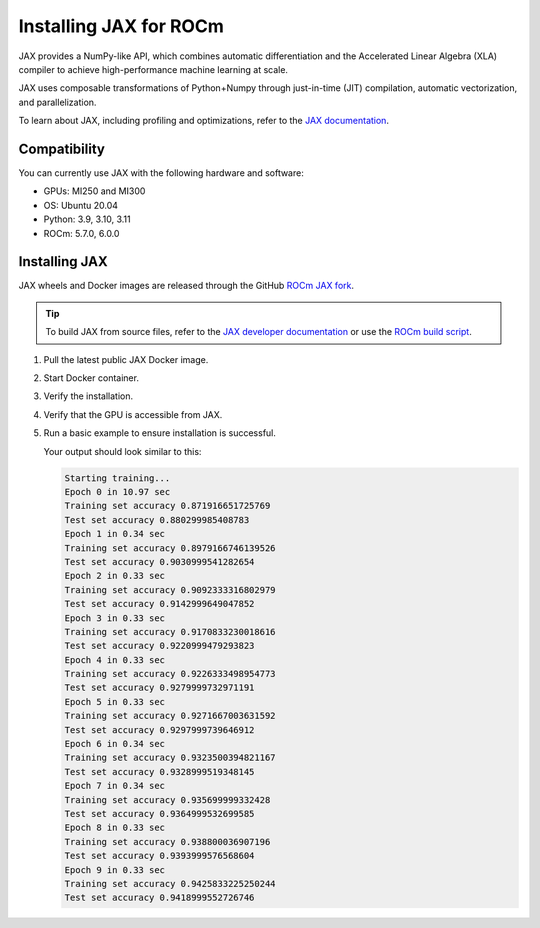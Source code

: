 .. meta::
  :description: Installing JAX for ROCm
  :keywords: installation instructions, JAX, AMD, ROCm

*******************************************************************************************
Installing JAX for ROCm
*******************************************************************************************

JAX provides a NumPy-like API, which combines automatic differentiation and the Accelerated Linear
Algebra (XLA) compiler to achieve high-performance machine learning at scale.

JAX uses composable transformations of Python+Numpy through just-in-time (JIT) compilation,
automatic vectorization, and parallelization.

To learn about JAX, including profiling and optimizations, refer to the
`JAX documentation <https://jax.readthedocs.io/en/latest/notebooks/quickstart.html>`_.

Compatibility
======================================

You can currently use JAX with the following hardware and software:

* GPUs: MI250 and MI300
* OS: Ubuntu 20.04
* Python: 3.9, 3.10, 3.11
* ROCm: 5.7.0, 6.0.0

Installing JAX
========================================

JAX wheels and Docker images are released through the GitHub
`ROCm JAX fork <https://github.com/ROCm/jax/releases>`_.

.. tip::

  To build JAX from source files, refer to the `JAX developer documentation <https://jax.readthedocs.io/en/latest/developer.html>`_ 
  or use the `ROCm build script <https://github.com/google/jax/blob/main/build/rocm/build_rocm.sh>`_.

1.  Pull the latest public JAX Docker image.

    .. code-block:: shell
      docker pull rocm/jax:latest
2.  Start Docker container.

    .. code-block:: shell
      docker run -it -w /workspace --device=/dev/kfd --device=/dev/dri --group-add video \
      --cap-add=SYS_PTRACE --security-opt seccomp=unconfined --shm-size 16G rocm/jax:latest
3.  Verify the installation.

    .. code-block:: shell
      python3 -c 'import jax' 2> /dev/null && echo 'Success' || echo 'Failure'
4.  Verify that the GPU is accessible from JAX.

    .. code-block:: shell
      python3 -c 'import jax; print(jax.devices())'
5.  Run a basic example to ensure installation is successful.

    .. code-block:: shell
      git clone https://github.com/google/jax.git jax

      cd jax

      export PYTHONPATH=/workspace/jax/examples/:$PYTHONPATH

      python3 examples/mnist_classifier.py

    Your output should look similar to this:

    .. code-block:: text

      Starting training...
      Epoch 0 in 10.97 sec
      Training set accuracy 0.871916651725769
      Test set accuracy 0.880299985408783
      Epoch 1 in 0.34 sec
      Training set accuracy 0.8979166746139526
      Test set accuracy 0.9030999541282654
      Epoch 2 in 0.33 sec
      Training set accuracy 0.9092333316802979
      Test set accuracy 0.9142999649047852
      Epoch 3 in 0.33 sec
      Training set accuracy 0.9170833230018616
      Test set accuracy 0.9220999479293823
      Epoch 4 in 0.33 sec
      Training set accuracy 0.9226333498954773
      Test set accuracy 0.9279999732971191
      Epoch 5 in 0.33 sec
      Training set accuracy 0.9271667003631592
      Test set accuracy 0.9297999739646912
      Epoch 6 in 0.34 sec
      Training set accuracy 0.9323500394821167
      Test set accuracy 0.9328999519348145
      Epoch 7 in 0.34 sec
      Training set accuracy 0.935699999332428
      Test set accuracy 0.9364999532699585
      Epoch 8 in 0.33 sec
      Training set accuracy 0.938800036907196
      Test set accuracy 0.9393999576568604
      Epoch 9 in 0.33 sec
      Training set accuracy 0.9425833225250244
      Test set accuracy 0.9418999552726746
